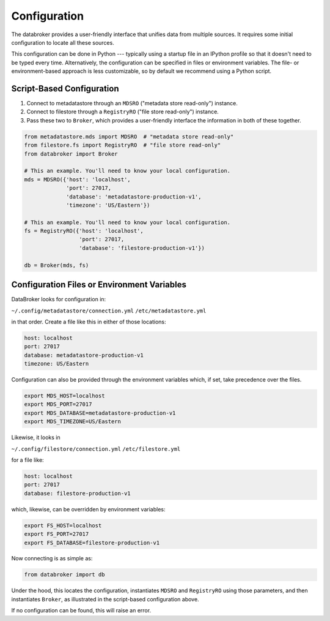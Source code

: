 Configuration
=============

The databroker provides a user-friendly interface that unifies data from
multiple sources. It requires some initial configuration to locate all these
sources.

This configuration can be done in Python --- typically using a startup
file in an IPython profile so that it doesn't need to be typed every time.
Alternatively, the configuration can be specified in files or environment
variables. The file- or environment-based approach is less customizable, so by
default we recommend using a Python script.

Script-Based Configuration
--------------------------

1. Connect to metadatastore through an ``MDSRO`` ("metadata store read-only")
   instance.
2. Connect to filestore through a ``RegistryRO`` ("file store read-only")
   instance.
3. Pass these two to ``Broker``, which provides a user-friendly interface the
   information in both of these together.

.. code-block:: python

    from metadatastore.mds import MDSRO  # "metadata store read-only"
    from filestore.fs import RegistryRO  # "file store read-only"
    from databroker import Broker

    # This an example. You'll need to know your local configuration.
    mds = MDSRO({'host': 'localhost',
                 'port': 27017,
                 'database': 'metadatastore-production-v1',
                 'timezone': 'US/Eastern'})

    # This an example. You'll need to know your local configuration.
    fs = RegistryRO({'host': 'localhost',
                     'port': 27017,
                     'database': 'filestore-production-v1'})

    db = Broker(mds, fs)

Configuration Files or Environment Variables
----------------------------------------------

DataBroker looks for configuration in:

``~/.config/metadatastore/connection.yml``
``/etc/metadatastore.yml``

in that order. Create a file like this in either of those locations:

.. code-block:: bash

    host: localhost
    port: 27017
    database: metadatastore-production-v1
    timezone: US/Eastern

Configuration can also be provided through the environment variables which,
if set, take precedence over the files.

.. code-block:: bash

    export MDS_HOST=localhost
    export MDS_PORT=27017
    export MDS_DATABASE=metadatastore-production-v1
    export MDS_TIMEZONE=US/Eastern

Likewise, it looks in

``~/.config/filestore/connection.yml``
``/etc/filestore.yml``

for a file like:

.. code-block:: bash

    host: localhost
    port: 27017
    database: filestore-production-v1

which, likewise, can be overridden by environment variables:

.. code-block:: bash

    export FS_HOST=localhost
    export FS_PORT=27017
    export FS_DATABASE=filestore-production-v1

Now connecting is as simple as:

.. code-block:: python

    from databroker import db

Under the hood, this locates the configuration, instantiates ``MDSRO`` and
``RegistryRO`` using those parameters, and then instantiates ``Broker``, as
illustrated in the script-based configuration above.

If no configuration can be found, this will raise an error.
